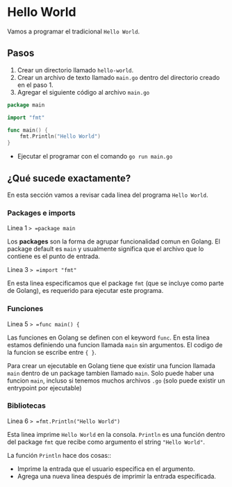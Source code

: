* Hello World
  :PROPERTIES:
  :CUSTOM_ID: hello-world
  :END:
Vamos a programar el tradicional =Hello World=.

** Pasos
   :PROPERTIES:
   :CUSTOM_ID: steps
   :END:

1. Crear un directorio llamado =hello-world=.
2. Crear un archivo de texto llamado =main.go= dentro del directorio
   creado en el paso 1.
3. Agregar el siguiente código al archivo =main.go=

#+begin_src go
  package main

  import "fmt"

  func main() {
      fmt.Println("Hello World")
  }
#+end_src

- Ejecutar el programar con el comando =go run main.go=

** ¿Qué sucede exactamente?
   :PROPERTIES:
   :CUSTOM_ID: deep-dive
   :END:

En esta sección vamos a revisar cada linea del programa =Hello World=.

*** Packages e imports

Linea 1 => =package main=

Los *packages* son la forma de agrupar funcionalidad comun en Golang. El
package default es =main= y usualmente significa que el archivo que lo
contiene es el punto de entrada.

Linea 3 => =import "fmt"=

En esta linea especificamos que el package =fmt= (que se incluye como
parte de Golang), es requerido para ejecutar este programa.

*** Funciones

Linea 5 => =func main() {=

Las funciones en Golang se definen con el keyword =func=. En esta linea
estamos definiendo una funcion llamada =main= sin argumentos. El codigo
de la funcion se escribe entre ={ }=.

Para crear un ejecutable en Golang tiene que existir una funcion llamada
=main= dentro de un package tambien llamado =main=. Solo puede haber una
funcion =main=, incluso si tenemos muchos archivos =.go= (solo puede
existir un entrypoint por ejecutable)

*** Bibliotecas

Linea 6 => =fmt.Println("Hello World")=

Esta linea imprime =Hello World= en la consola. =Println= es una función
dentro del package =fmt= que recibe como argumento el string
="Hello World"=.

La función =Println= hace dos cosas::

- Imprime la entrada que el usuario especifica en el argumento.
- Agrega una nueva linea después de imprimir la entrada especificada.
